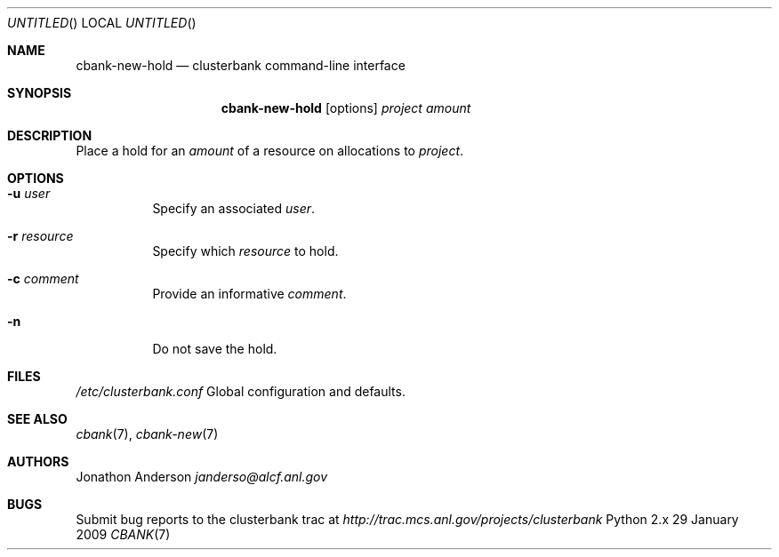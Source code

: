 .Dd 29 January 2009
.Os Python 2.x
.Dt CBANK 7 USD
.Sh NAME
.Nm cbank-new-hold
.Nd clusterbank command-line interface
.Sh SYNOPSIS
.Nm
.Op options
.Ar project
.Ar amount
.Sh DESCRIPTION
Place a hold for an
.Ar amount
of a resource on allocations to
.Ar project .
.Sh OPTIONS
.Bl -tag
.It Fl u Ar user
Specify an associated
.Ar user .
.It Fl r Ar resource
Specify which
.Ar resource
to hold.
.It Fl c Ar comment
Provide an informative
.Ar comment .
.It Fl n
Do not save the hold.
.El
.Sh FILES
.Bl -item
.It
.Pa /etc/clusterbank.conf
Global configuration and defaults.
.El
.Sh SEE ALSO
.Xr cbank 7 ,
.Xr cbank-new 7
.Sh AUTHORS
.An Jonathon Anderson
.Ad janderso@alcf.anl.gov
.Sh BUGS
Submit bug reports to the clusterbank trac at
.Ad http://trac.mcs.anl.gov/projects/clusterbank
